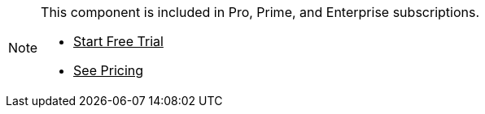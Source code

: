 ++++
<style>
.admonitionblock.note.commercial {
  border: 0;
  background-color: var(--color-gold-lighter);
  font-size: var(--docs-font-size-xs);
  font-weight: var(--docs-font-weight-emphasis);
  color: var(--color-gold-darker);
  --docs-admonitionblock-icon-color: var(--color-gold-darker);
}

.admonitionblock.note.commercial p {
  margin-bottom: 0;
}

.admonitionblock.note.commercial .buttons ul {
  margin-top: 0;
  font-size: var(--docs-font-size-2xs);
}

.admonitionblock.note.commercial .buttons ul a:any-link {
  color: var(--color-gold-darker);
  border-color: var(--color-gold-darker);
  font-weight: var(--docs-font-weight-emphasis);
}

.admonitionblock.note.commercial .buttons ul li:first-child a:any-link {
  color: var(--color-gold-lighter);
  background-color: var(--color-gold-darker);
}

.admonitionblock.note.commercial .buttons ul a:any-link::after {
  content: none;
}
</style>
++++

[.commercial]
[NOTE]
====
This component is included in Pro, Prime, and Enterprise subscriptions.

[.buttons]
- https://vaadin.com/trial[Start Free Trial^]
- https://vaadin.com/pricing[See Pricing^]
====
